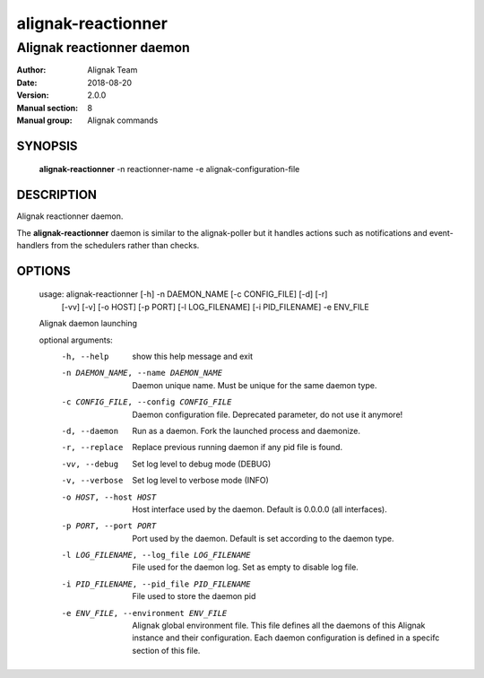 ===================
alignak-reactionner
===================

--------------------------
Alignak reactionner daemon
--------------------------

:Author:            Alignak Team
:Date:              2018-08-20
:Version:           2.0.0
:Manual section:    8
:Manual group:      Alignak commands


SYNOPSIS
========

    **alignak-reactionner** -n reactionner-name -e alignak-configuration-file

DESCRIPTION
===========

Alignak reactionner daemon.

The **alignak-reactionner** daemon is similar to the alignak-poller but it handles actions
such as notifications and event-handlers from the schedulers rather than checks.

OPTIONS
=======

    usage: alignak-reactionner [-h] -n DAEMON_NAME [-c CONFIG_FILE] [-d] [-r]
                               [-vv] [-v] [-o HOST] [-p PORT] [-l LOG_FILENAME]
                               [-i PID_FILENAME] -e ENV_FILE

    Alignak daemon launching

    optional arguments:
      -h, --help            show this help message and exit
      -n DAEMON_NAME, --name DAEMON_NAME
                            Daemon unique name. Must be unique for the same daemon
                            type.
      -c CONFIG_FILE, --config CONFIG_FILE
                            Daemon configuration file. Deprecated parameter, do
                            not use it anymore!
      -d, --daemon          Run as a daemon. Fork the launched process and
                            daemonize.
      -r, --replace         Replace previous running daemon if any pid file is
                            found.
      -vv, --debug          Set log level to debug mode (DEBUG)
      -v, --verbose         Set log level to verbose mode (INFO)
      -o HOST, --host HOST  Host interface used by the daemon. Default is 0.0.0.0
                            (all interfaces).
      -p PORT, --port PORT  Port used by the daemon. Default is set according to
                            the daemon type.
      -l LOG_FILENAME, --log_file LOG_FILENAME
                            File used for the daemon log. Set as empty to disable
                            log file.
      -i PID_FILENAME, --pid_file PID_FILENAME
                            File used to store the daemon pid
      -e ENV_FILE, --environment ENV_FILE
                            Alignak global environment file. This file defines all
                            the daemons of this Alignak instance and their
                            configuration. Each daemon configuration is defined in
                            a specifc section of this file.
